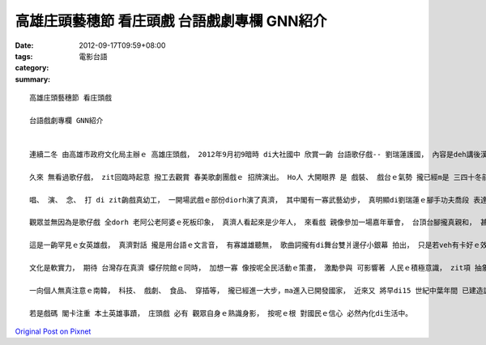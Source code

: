高雄庄頭藝穗節 看庄頭戲  台語戲劇專欄 GNN紹介
################################################################

:date: 2012-09-17T09:59+08:00
:tags: 
:category: 電影台語
:summary: 


:: 

  高雄庄頭藝穗節 看庄頭戲

  台語戲劇專欄 GNN紹介


  連續二冬 由高雄市政府文化局主辦ｅ 高雄庄頭戲， 2012年9月初9暗時 di大社國中 欣賞一齣 台語歌仔戲-- 劉瑞蓮護國， 內容是deh講後漢時代ｅ劉智遠皇帝， 生性風流 是非無分， 內政無什麼出色， 外交ma無威風， 佳哉 有東宮皇后 劉瑞蓮 武藝一流 閣有帶兵經驗， 以伊ｅ智勇雙全 解決內憂外患ｅ威脅。

  久來 無看過歌仔戲， zit回臨時起意 撥工去觀賞 春美歌劇團戲ｅ 招牌演出。 Ho人 大開眼界 是 戲裝、 戲台ｅ氣勢 攏已經m是 三四十冬前ｅ格局。 難得ｅ是 臨時舞台搭gah真大。 可是台頂ｅ演員 每一個人ｅ表情 攏以真人 實比例 表現出 真生動ｅ情緒語言， 生氣、 歡喜、 膽寒、 陰奸、 戲鬧、 sai-nai[撒嬌]、 悲傷、 得意、 私下恥笑 等等 攏有針對 身份、 心情變化 做出真好ｅ詮釋， 這m是 電影、 電視頂面ｅ特寫鏡頭 用特別ｅ技術 剪接修飾過ｅ放大， 卻可看著一清二楚ｅ表情， 可講是燈光、 演員、 布局ｅ優點。

  唱、 演、 念、 打 di zit齣戲真幼工， 一開場武戲ｅ部份diorh演了真濟， 其中閣有一寡武藝幼步， 真明顯di劉瑞蓮ｅ腳手功夫喬段 表達了 真siap-pah兼dau-dah [入裡深透]， 觀眾一路拍pok仔 咻叫； 西妃蘇秀英 裝飾嬌滴滴 施展女性 歸工迷皇帝ｅ魂體； 皇帝劉智遠ｅ個性 一下仔驚忠直決斷ｅ東宮、 一下仔疼命命 西妃妖美女， 個性變化兩極 加上戲齣內底ｅ笑料， 真是演出一流， 莫怪場中 身邊有一位無熟識ｅ粉絲 對我講， 伊看團長郭春美 (此部飾皇帝)ｅ戲 已經看二十冬， 反串男小生攏無老， 而且真轟動， 頂港有名聲、 下港上出名， 金牌賞足濟， 可見zit款野台戲氣味 閣有現代劇院貴氣ｅ戲齣 並無因為歌仔戲ｅ勢弱 來失去生機， 原底歌仔戲ｅ歌曲形式， 比如 七字接搖板、 緊疊仔、都馬調 等 攏透過戲齣ｅ進度， ga戲齣ｅ精華重點 表演出來， 舊架構加上新元素， 莫怪 南北粉絲 due演出 pa-pa走， di西門町 現代流行ｅ街路舞之外， 另一種後現代ｅ表演文化形式 di zit場演藝上 表現出來， 這可看著 成功總是來到有準備ｅ人身上 之說明。

  觀眾並無因為是歌仔戲 全dorh 老阿公老阿婆ｅ死板印象， 真濟人看起來是少年人， 來看戲 親像參加一場嘉年華會， 台頂台腳攏真親和， 甚至有人穿sui-sui 從來無缺席過 任何zit款本土歌劇ｅ場合， 坐位外四箍圍 閣有kia deh看ｅ觀眾， 場外 有真濟 小點心擔 gah 一寡藝量品攤位。

  這是一齣罕見ｅ女英雄戲， 真濟對話 攏是用台語ｅ文言音， 有寡雄雄聽無， 歌曲詞攏有di舞台雙爿邊仔小銀幕 拍出， 只是若veh有卡好ｅ效果， 上好是台詞 ma拍di銀幕頂面， 而且 口語對談 可卡現代leh， 按呢卡好達到 庶民生活ｅ 淺易交流。

  文化是軟實力， 期待 台灣存在真濟 蠓仔院館ｅ同時， 加想一寡 像按呢全民活動ｅ策畫， 激勵參與 可影響著 人民ｅ積極意識， zit項 抽象ｅ動力 是會轉化做 社會能量。

  一向個人無真注意ｅ南韓， 科技、 戲劇、 食品、 穿插等， 攏已經進一大步，ma進入已開發國家， 近來又 將早di15 世紀中葉年間 已建造諺文系統ｅ世宗大王， 追崇伊對國族文化貢獻， 特別設立 世宗市鎮， 以敬記一代賢士ｅ遠見， 這對文經消弱中ｅ台灣 是一個真大ｅ指標作用。

  若是戲碼 閣卡注重 本土英雄事蹟， 庄頭戲 必有 觀眾自身ｅ熟識身影， 按呢ｅ根 對國民ｅ信心 必然內化di生活中。




`Original Post on Pixnet <http://nanomi.pixnet.net/blog/post/38108467>`_